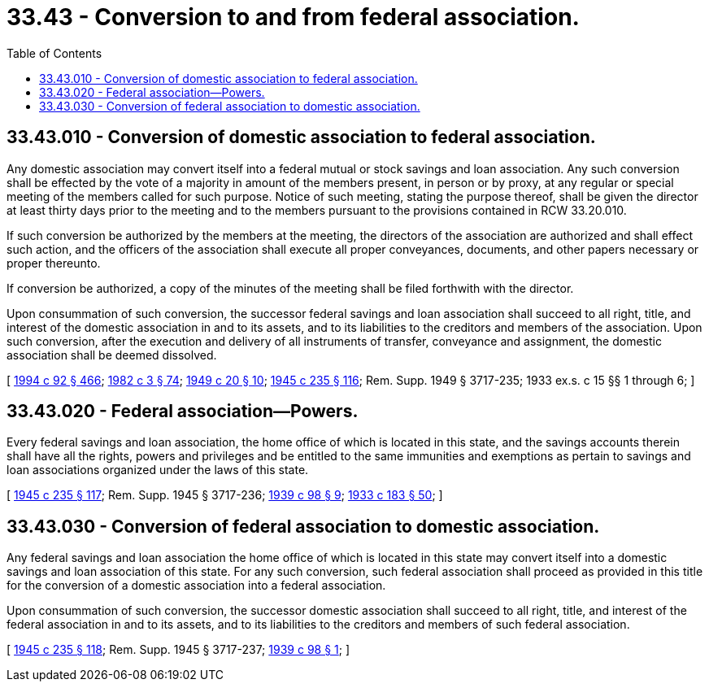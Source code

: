= 33.43 - Conversion to and from federal association.
:toc:

== 33.43.010 - Conversion of domestic association to federal association.
Any domestic association may convert itself into a federal mutual or stock savings and loan association. Any such conversion shall be effected by the vote of a majority in amount of the members present, in person or by proxy, at any regular or special meeting of the members called for such purpose. Notice of such meeting, stating the purpose thereof, shall be given the director at least thirty days prior to the meeting and to the members pursuant to the provisions contained in RCW 33.20.010.

If such conversion be authorized by the members at the meeting, the directors of the association are authorized and shall effect such action, and the officers of the association shall execute all proper conveyances, documents, and other papers necessary or proper thereunto.

If conversion be authorized, a copy of the minutes of the meeting shall be filed forthwith with the director.

Upon consummation of such conversion, the successor federal savings and loan association shall succeed to all right, title, and interest of the domestic association in and to its assets, and to its liabilities to the creditors and members of the association. Upon such conversion, after the execution and delivery of all instruments of transfer, conveyance and assignment, the domestic association shall be deemed dissolved.

[ http://lawfilesext.leg.wa.gov/biennium/1993-94/Pdf/Bills/Session%20Laws/House/2438-S.SL.pdf?cite=1994%20c%2092%20§%20466[1994 c 92 § 466]; http://leg.wa.gov/CodeReviser/documents/sessionlaw/1982c3.pdf?cite=1982%20c%203%20§%2074[1982 c 3 § 74]; http://leg.wa.gov/CodeReviser/documents/sessionlaw/1949c20.pdf?cite=1949%20c%2020%20§%2010[1949 c 20 § 10]; http://leg.wa.gov/CodeReviser/documents/sessionlaw/1945c235.pdf?cite=1945%20c%20235%20§%20116[1945 c 235 § 116]; Rem. Supp. 1949 § 3717-235; 1933 ex.s. c 15 §§ 1 through 6; ]

== 33.43.020 - Federal association—Powers.
Every federal savings and loan association, the home office of which is located in this state, and the savings accounts therein shall have all the rights, powers and privileges and be entitled to the same immunities and exemptions as pertain to savings and loan associations organized under the laws of this state.

[ http://leg.wa.gov/CodeReviser/documents/sessionlaw/1945c235.pdf?cite=1945%20c%20235%20§%20117[1945 c 235 § 117]; Rem. Supp. 1945 § 3717-236; http://leg.wa.gov/CodeReviser/documents/sessionlaw/1939c98.pdf?cite=1939%20c%2098%20§%209[1939 c 98 § 9]; http://leg.wa.gov/CodeReviser/documents/sessionlaw/1933c183.pdf?cite=1933%20c%20183%20§%2050[1933 c 183 § 50]; ]

== 33.43.030 - Conversion of federal association to domestic association.
Any federal savings and loan association the home office of which is located in this state may convert itself into a domestic savings and loan association of this state. For any such conversion, such federal association shall proceed as provided in this title for the conversion of a domestic association into a federal association.

Upon consummation of such conversion, the successor domestic association shall succeed to all right, title, and interest of the federal association in and to its assets, and to its liabilities to the creditors and members of such federal association.

[ http://leg.wa.gov/CodeReviser/documents/sessionlaw/1945c235.pdf?cite=1945%20c%20235%20§%20118[1945 c 235 § 118]; Rem. Supp. 1945 § 3717-237; http://leg.wa.gov/CodeReviser/documents/sessionlaw/1939c98.pdf?cite=1939%20c%2098%20§%201[1939 c 98 § 1]; ]

